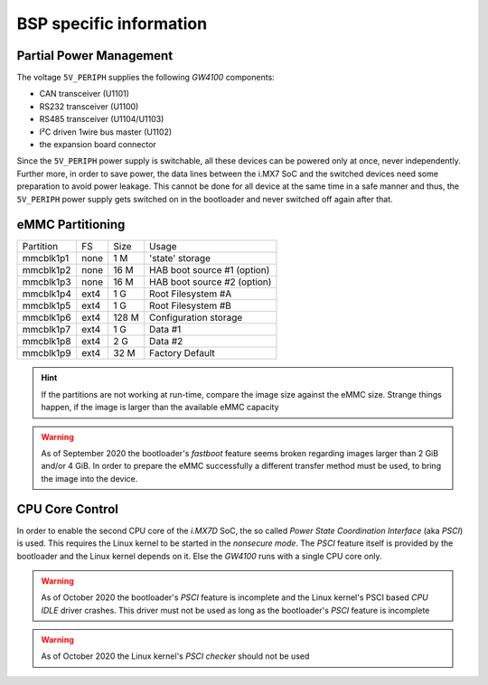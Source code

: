 BSP specific information
========================

.. _manual,partial_power_management:

Partial Power Management
------------------------

The voltage ``5V_PERIPH`` supplies the following *GW4100* components:

- CAN transceiver (U1101)
- RS232 transceiver (U1100)
- RS485 transceiver (U1104/U1103)
- I²C driven 1wire bus master (U1102)
- the expansion board connector

Since the ``5V_PERIPH`` power supply is switchable, all these devices can be
powered only at once, never independently. Further more, in order to save
power, the data lines between the i.MX7 SoC and the switched devices need some
preparation to avoid power leakage. This cannot be done for all device at the
same time in a safe manner and thus, the ``5V_PERIPH`` power supply gets
switched on in the bootloader and never switched off again after that.

.. _manual,emmc_partitioning:

eMMC Partitioning
-----------------

+-----------+------+-------+-----------------------------------------------+
| Partition |  FS  |  Size |  Usage                                        |
+-----------+------+-------+-----------------------------------------------+
| mmcblk1p1 | none |  1 M  | 'state' storage                               |
+-----------+------+-------+-----------------------------------------------+
| mmcblk1p2 | none | 16 M  | HAB boot source #1 (option)                   |
+-----------+------+-------+-----------------------------------------------+
| mmcblk1p3 | none | 16 M  | HAB boot source #2 (option)                   |
+-----------+------+-------+-----------------------------------------------+
| mmcblk1p4 | ext4 |  1 G  | Root Filesystem #A                            |
+-----------+------+-------+-----------------------------------------------+
| mmcblk1p5 | ext4 |  1 G  | Root Filesystem #B                            |
+-----------+------+-------+-----------------------------------------------+
| mmcblk1p6 | ext4 | 128 M | Configuration storage                         |
+-----------+------+-------+-----------------------------------------------+
| mmcblk1p7 | ext4 |  1 G  | Data #1                                       |
+-----------+------+-------+-----------------------------------------------+
| mmcblk1p8 | ext4 |  2 G  | Data #2                                       |
+-----------+------+-------+-----------------------------------------------+
| mmcblk1p9 | ext4 |  32 M | Factory Default                               |
+-----------+------+-------+-----------------------------------------------+

.. hint:: If the partitions are not working at run-time, compare the image size
          against the eMMC size. Strange things happen, if the image is larger
          than the available eMMC capacity

.. warning:: As of September 2020 the bootloader's *fastboot* feature seems
             broken regarding images larger than 2 GiB and/or 4 GiB. In order
             to prepare the eMMC successfully a different transfer method must
             be used, to bring the image into the device.

CPU Core Control
----------------

In order to enable the second CPU core of the *i.MX7D* SoC, the so called
*Power State Coordination Interface* (aka *PSCI*) is used. This requires the
Linux kernel to be started in the *nonsecure mode*. The *PSCI* feature itself
is provided by the bootloader and the Linux kernel depends on it. Else the
*GW4100* runs with a single CPU core only.

.. warning:: As of October 2020 the bootloader's *PSCI* feature is incomplete
             and the Linux kernel's PSCI based *CPU IDLE* driver crashes. This
             driver must not be used as long as the bootloader's *PSCI* feature
             is incomplete
.. warning:: As of October 2020 the Linux kernel's *PSCI checker* should not
             be used
